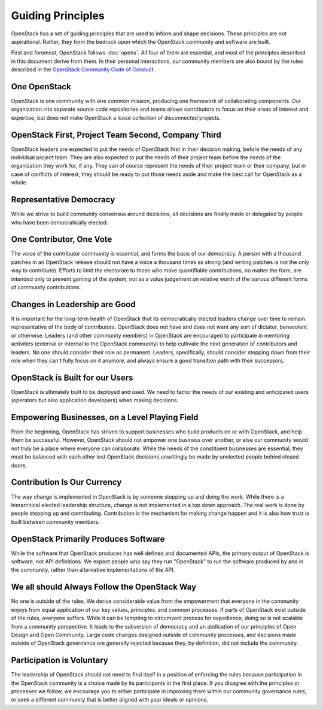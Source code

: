 ==================
Guiding Principles
==================

OpenStack has a set of guiding principles that are used to inform and shape
decisions. These principles are not aspirational. Rather, they form the
bedrock upon which the OpenStack community and software are built.

First and foremost, OpenStack follows :doc:`opens`. All four of
them are essential, and most of the principles described in this document
derive from them. In their personal interactions, our community members
are also bound by the rules described in the
`OpenStack Community Code of Conduct
<https://www.openstack.org/legal/community-code-of-conduct/>`__.

One OpenStack
-------------

OpenStack is one community with one common mission, producing one framework
of collaborating components. Our organization into separate source code
repositories and teams allows contributors to focus on their areas of
interest and expertise, but does not make OpenStack a loose collection of
disconnected projects.

OpenStack First, Project Team Second, Company Third
---------------------------------------------------

OpenStack leaders are expected to put the needs of OpenStack first in
their decision making, before the needs of any individual project team.
They are also expected to put the needs of their project team before the
needs of the organization they work for, if any. They can of course
represent the needs of their project team or their company, but in case
of conflicts of interest, they should be ready to put those needs aside
and make the best call for OpenStack as a whole.

Representative Democracy
------------------------

While we strive to build community consensus around decisions, all decisions
are finally made or delegated by people who have been democratically elected.

One Contributor, One Vote
-------------------------

The voice of the contributor community is essential, and forms the basis
of our democracy. A person with a thousand patches in an OpenStack release
should not have a voice a thousand times as strong (and writing patches is
not the only way to contribute). Efforts to limit the electorate to those
who make quantifiable contributions, no matter the form, are intended only
to prevent gaming of the system, not as a value judgement on relative worth
of the various different forms of community contributions.

Changes in Leadership are Good
------------------------------

It is important for the long-term health of OpenStack that its democratically
elected leaders change over time to remain representative of the body of
contributors. OpenStack does not have and does not want any sort of dictator,
benevolent or otherwise. Leaders (and other community members) in OpenStack
are encouraged to participate in mentoring activities (external or internal
to the OpenStack community) to help cultivate the next generation of
contributors and leaders. No one should consider their role as permanent.
Leaders, specifically, should consider stepping down from their role when
they can't fully focus on it anymore, and always ensure a good transition
path with their successors.

OpenStack is Built for our Users
--------------------------------

OpenStack is ultimately built to be deployed and used. We need to factor the
needs of our existing and anticipated users (operators but also application
developers) when making decisions.

Empowering Businesses, on a Level Playing Field
-----------------------------------------------

From the beginning, OpenStack has striven to support businesses who build
products on or with OpenStack, and help them be successful. However,
OpenStack should not empower one business over another, or else our community
would not truly be a place where everyone can collaborate. While the needs of
the constituent businesses are essential, they must be balanced with each other
lest OpenStack decisions unwittingly be made by unelected people behind
closed doors.

Contribution Is Our Currency
----------------------------

The way change is implemented in OpenStack is by someone stepping up and doing
the work. While there is a hierarchical elected leadership structure, change is
not implemented in a top down approach. The real work is done by people stepping
up and contributing. Contribution is the mechanism for making change happen and
it is also how trust is built between community members.

OpenStack Primarily Produces Software
-------------------------------------

While the software that OpenStack produces has well defined and documented
APIs, the primary output of OpenStack is software, not API definitions.
We expect people who say they run "OpenStack" to run the software produced by
and in the community, rather than alternative implementations of the API.

We all should Always Follow the OpenStack Way
---------------------------------------------

No one is outside of the rules. We derive considerable value from the
empowerment that everyone in the community enjoys from equal application
of our key values, principles, and common processes. If parts of OpenStack
exist outside of the rules, everyone suffers. While it can be tempting to
circumvent process for expedience, doing so is not scalable from a community
perspective. It leads to the subversion of democracy and an abdication of our
principles of Open Design and Open Community. Large code changes designed
outside of community processes, and decisions made outside of OpenStack
governance are generally rejected because they, by definition, did not
include the community.

Participation is Voluntary
--------------------------

The leadership of OpenStack should not need to find itself in a position
of enforcing the rules because participation in the OpenStack community is
a choice made by its participants in the first place. If you disagree with
the principles or processes we follow, we encourage you to either participate
in improving them within our community governance rules, or seek a different
community that is better aligned with your ideals or opinions.

